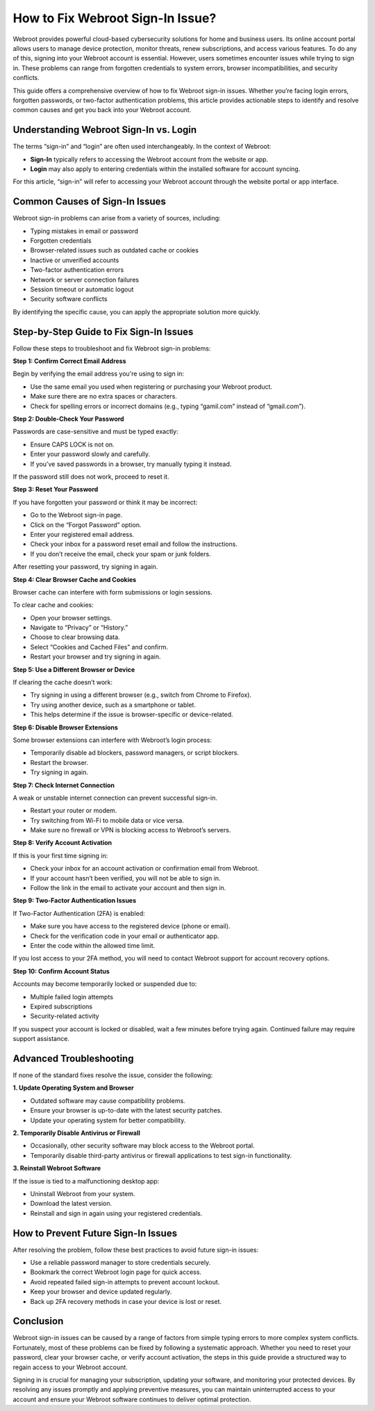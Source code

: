 How to Fix Webroot Sign-In Issue?
=================================

Webroot provides powerful cloud-based cybersecurity solutions for home and business users. Its online account portal allows users to manage device protection, monitor threats, renew subscriptions, and access various features. To do any of this, signing into your Webroot account is essential. However, users sometimes encounter issues while trying to sign in. These problems can range from forgotten credentials to system errors, browser incompatibilities, and security conflicts.

.. image:: signin.gif
   :alt: My Project Logo
   :width: 400px
   :align: center
   :target: https://aclogportal.com/webroot-signin


This guide offers a comprehensive overview of how to fix Webroot sign-in issues. Whether you’re facing login errors, forgotten passwords, or two-factor authentication problems, this article provides actionable steps to identify and resolve common causes and get you back into your Webroot account.

Understanding Webroot Sign-In vs. Login
---------------------------------------

The terms “sign-in” and “login” are often used interchangeably. In the context of Webroot:

- **Sign-In** typically refers to accessing the Webroot account from the website or app.
- **Login** may also apply to entering credentials within the installed software for account syncing.

For this article, “sign-in” will refer to accessing your Webroot account through the website portal or app interface.

Common Causes of Sign-In Issues
-------------------------------

Webroot sign-in problems can arise from a variety of sources, including:

- Typing mistakes in email or password
- Forgotten credentials
- Browser-related issues such as outdated cache or cookies
- Inactive or unverified accounts
- Two-factor authentication errors
- Network or server connection failures
- Session timeout or automatic logout
- Security software conflicts

By identifying the specific cause, you can apply the appropriate solution more quickly.

Step-by-Step Guide to Fix Sign-In Issues
----------------------------------------

Follow these steps to troubleshoot and fix Webroot sign-in problems:

**Step 1: Confirm Correct Email Address**

Begin by verifying the email address you're using to sign in:

- Use the same email you used when registering or purchasing your Webroot product.
- Make sure there are no extra spaces or characters.
- Check for spelling errors or incorrect domains (e.g., typing “gamil.com” instead of “gmail.com”).

**Step 2: Double-Check Your Password**

Passwords are case-sensitive and must be typed exactly:

- Ensure CAPS LOCK is not on.
- Enter your password slowly and carefully.
- If you’ve saved passwords in a browser, try manually typing it instead.

If the password still does not work, proceed to reset it.

**Step 3: Reset Your Password**

If you have forgotten your password or think it may be incorrect:

- Go to the Webroot sign-in page.
- Click on the “Forgot Password” option.
- Enter your registered email address.
- Check your inbox for a password reset email and follow the instructions.
- If you don’t receive the email, check your spam or junk folders.

After resetting your password, try signing in again.

**Step 4: Clear Browser Cache and Cookies**

Browser cache can interfere with form submissions or login sessions.

To clear cache and cookies:

- Open your browser settings.
- Navigate to “Privacy” or “History.”
- Choose to clear browsing data.
- Select “Cookies and Cached Files” and confirm.
- Restart your browser and try signing in again.

**Step 5: Use a Different Browser or Device**

If clearing the cache doesn’t work:

- Try signing in using a different browser (e.g., switch from Chrome to Firefox).
- Try using another device, such as a smartphone or tablet.
- This helps determine if the issue is browser-specific or device-related.

**Step 6: Disable Browser Extensions**

Some browser extensions can interfere with Webroot’s login process:

- Temporarily disable ad blockers, password managers, or script blockers.
- Restart the browser.
- Try signing in again.

**Step 7: Check Internet Connection**

A weak or unstable internet connection can prevent successful sign-in.

- Restart your router or modem.
- Try switching from Wi-Fi to mobile data or vice versa.
- Make sure no firewall or VPN is blocking access to Webroot’s servers.

**Step 8: Verify Account Activation**

If this is your first time signing in:

- Check your inbox for an account activation or confirmation email from Webroot.
- If your account hasn’t been verified, you will not be able to sign in.
- Follow the link in the email to activate your account and then sign in.

**Step 9: Two-Factor Authentication Issues**

If Two-Factor Authentication (2FA) is enabled:

- Make sure you have access to the registered device (phone or email).
- Check for the verification code in your email or authenticator app.
- Enter the code within the allowed time limit.

If you lost access to your 2FA method, you will need to contact Webroot support for account recovery options.

**Step 10: Confirm Account Status**

Accounts may become temporarily locked or suspended due to:

- Multiple failed login attempts
- Expired subscriptions
- Security-related activity

If you suspect your account is locked or disabled, wait a few minutes before trying again. Continued failure may require support assistance.

Advanced Troubleshooting
------------------------

If none of the standard fixes resolve the issue, consider the following:

**1. Update Operating System and Browser**

- Outdated software may cause compatibility problems.
- Ensure your browser is up-to-date with the latest security patches.
- Update your operating system for better compatibility.

**2. Temporarily Disable Antivirus or Firewall**

- Occasionally, other security software may block access to the Webroot portal.
- Temporarily disable third-party antivirus or firewall applications to test sign-in functionality.

**3. Reinstall Webroot Software**

If the issue is tied to a malfunctioning desktop app:

- Uninstall Webroot from your system.
- Download the latest version.
- Reinstall and sign in again using your registered credentials.

How to Prevent Future Sign-In Issues
------------------------------------

After resolving the problem, follow these best practices to avoid future sign-in issues:

- Use a reliable password manager to store credentials securely.
- Bookmark the correct Webroot login page for quick access.
- Avoid repeated failed sign-in attempts to prevent account lockout.
- Keep your browser and device updated regularly.
- Back up 2FA recovery methods in case your device is lost or reset.

Conclusion
----------

Webroot sign-in issues can be caused by a range of factors from simple typing errors to more complex system conflicts. Fortunately, most of these problems can be fixed by following a systematic approach. Whether you need to reset your password, clear your browser cache, or verify account activation, the steps in this guide provide a structured way to regain access to your Webroot account.

Signing in is crucial for managing your subscription, updating your software, and monitoring your protected devices. By resolving any issues promptly and applying preventive measures, you can maintain uninterrupted access to your account and ensure your Webroot software continues to deliver optimal protection.

